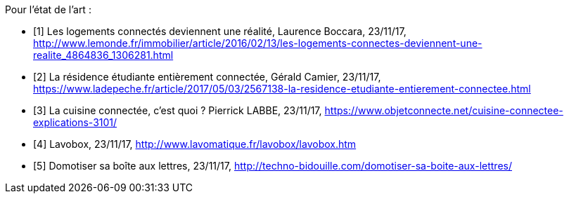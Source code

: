 ////
*_Note : Liste des références exploitées. Une référence complète
donne titre, auteur(s), date, journal, revue, source de publication,
titre de conférence, numéro, pages. Une webographie est aussi
envisageable : titre, auteur, date, page web_*
////

Pour l'état de l'art :

* [[a1]][1] Les logements connectés deviennent une réalité, Laurence Boccara, 23/11/17, http://www.lemonde.fr/immobilier/article/2016/02/13/les-logements-connectes-deviennent-une-realite_4864836_1306281.html
* [[a2]][2] La résidence étudiante entièrement connectée, Gérald Camier, 23/11/17, https://www.ladepeche.fr/article/2017/05/03/2567138-la-residence-etudiante-entierement-connectee.html
* [[a3]][3] La cuisine connectée, c’est quoi ? Pierrick LABBE, 23/11/17, https://www.objetconnecte.net/cuisine-connectee-explications-3101/
* [[a4]][4] Lavobox, 23/11/17, http://www.lavomatique.fr/lavobox/lavobox.htm
* [[a5]][5] Domotiser sa boîte aux lettres, 23/11/17, http://techno-bidouille.com/domotiser-sa-boite-aux-lettres/
